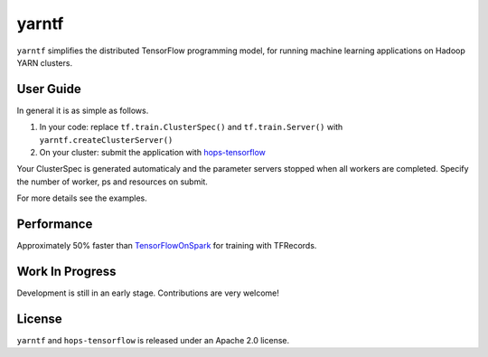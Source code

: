 yarntf
======

``yarntf`` simplifies the distributed TensorFlow programming model, for running
machine learning applications on Hadoop YARN clusters.

User Guide
----------

In general it is as simple as follows.

1. In your code: replace ``tf.train.ClusterSpec()`` and ``tf.train.Server()`` with ``yarntf.createClusterServer()``
2. On your cluster: submit the application with `hops-tensorflow <https://github.com/tobiajo/hops-tensorflow/tree/develop>`_

Your ClusterSpec is generated automaticaly and the parameter servers stopped when all workers are completed. Specify the number of worker, ps and resources on submit.

For more details see the examples.

Performance
-----------

Approximately 50% faster than `TensorFlowOnSpark <https://github.com/yahoo/TensorFlowOnSpark>`_ for training with TFRecords.

Work In Progress
----------------

Development is still in an early stage. Contributions are very welcome!

License
-------

``yarntf`` and ``hops-tensorflow`` is released under an Apache 2.0 license.
